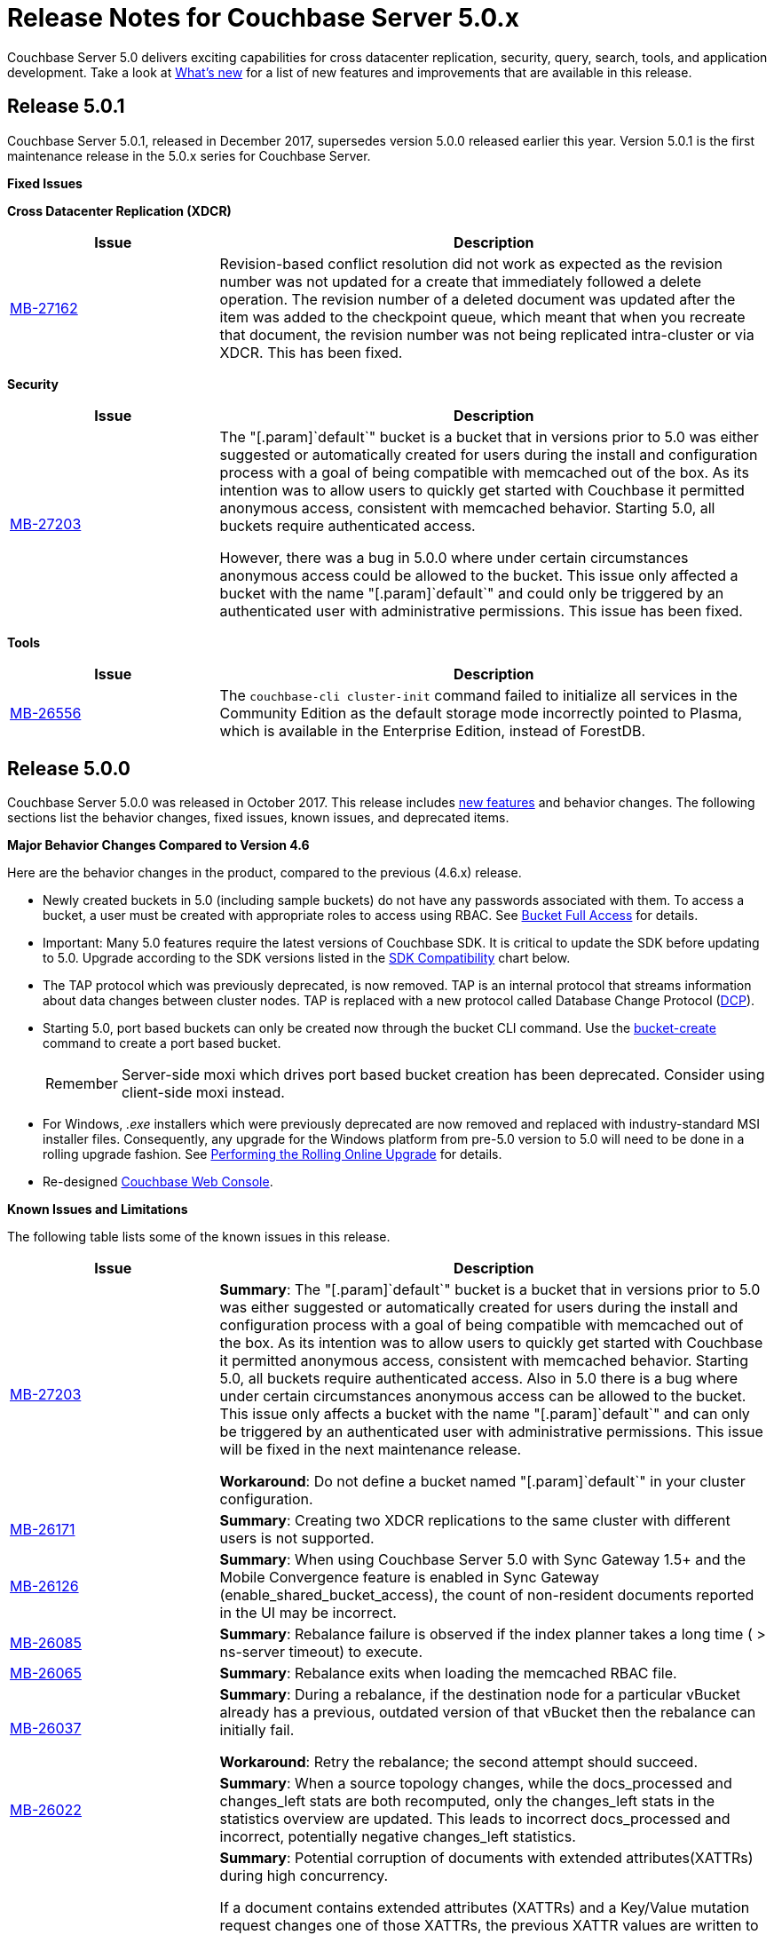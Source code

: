 [#topic_gbk_tyh_t5]
= Release Notes for Couchbase Server 5.0.x

Couchbase Server 5.0 delivers exciting capabilities for cross datacenter replication, security, query, search, tools, and application development.
Take a look at xref:introduction:whats-new.adoc[What's new] for a list of new features and improvements that are available in this release.

[#release-501]
== Release 5.0.1

Couchbase Server 5.0.1, released in December 2017, supersedes version 5.0.0 released earlier this year.
Version 5.0.1 is the first maintenance release in the 5.0.x series for Couchbase Server.

[#fixed-issues-501]
*Fixed Issues*

*Cross Datacenter Replication (XDCR)*

[#table_fixedissues_xdcr_501,cols="25,66"]
|===
| Issue | Description

| https://issues.couchbase.com/browse/MB-27162[MB-27162]
| Revision-based conflict resolution did not work as expected as the revision number was not updated for a create that immediately followed a delete operation.
The revision number of a deleted document was updated after the item was added to the checkpoint queue, which meant that when you recreate that document, the revision number was not being replicated intra-cluster or via XDCR.
This has been fixed.
|===

*Security*

[#table_fixedissues_security_501,cols="25,66"]
|===
| Issue | Description

| https://issues.couchbase.com/browse/MB-27203[MB-27203]
| The "[.param]`default`" bucket is a bucket that in versions prior to 5.0 was either suggested or automatically created for users during the install and configuration process with a goal of being compatible with memcached out of the box.
As its intention was to allow users to quickly get started with Couchbase it permitted anonymous access, consistent with memcached behavior.
Starting 5.0, all buckets require authenticated access.

However, there was a bug in 5.0.0 where under certain circumstances anonymous access could be allowed to the bucket.
This issue only affected a bucket with the name "[.param]`default`" and could only be triggered by an authenticated user with administrative permissions.
This issue has been fixed.
|===

*Tools*

[#table_fixedissues_tools_501,cols="25,66"]
|===
| Issue | Description

| https://issues.couchbase.com/browse/MB-26556[MB-26556]
| The [.cmd]`couchbase-cli cluster-init` command failed to initialize all services in the Community Edition as the default storage mode incorrectly pointed to Plasma, which is available in the Enterprise Edition, instead of ForestDB.
|===

[#release-500]
== Release 5.0.0

Couchbase Server 5.0.0 was released in October 2017.
This release includes xref:introduction:whats-new.adoc[new features] and behavior changes.
The following sections list the behavior changes, fixed issues, known issues, and deprecated items.

[#change-behavior]
*Major Behavior Changes Compared to Version 4.6*

Here are the behavior changes in the product, compared to the previous (4.6.x) release.

[#ul_dhx_b15_xz]
* Newly created buckets in 5.0 (including sample buckets) do not have any passwords associated with them.
To access a bucket, a user must be created with appropriate roles to access using RBAC.
See xref:security:security-roles.adoc[Bucket Full Access] for details.
* Important: Many 5.0 features require the latest versions of Couchbase SDK.
It is critical to update the SDK before updating to 5.0.
Upgrade according to the SDK versions listed in the <<sdk-compatibility,SDK Compatibility>> chart below.
* The TAP protocol which was previously deprecated, is now removed.
TAP is an internal protocol that streams information about data changes between cluster nodes.
TAP is replaced with a new protocol called Database Change Protocol (xref:architecture:high-availability-replication-architecture.adoc#concept_hj1_njj_vs[DCP]).
* Starting 5.0, port based buckets can only be created now through the bucket CLI command.
Use the xref:cli:cbcli/couchbase-cli-bucket-create.adoc#couchbaseclibucketcreate1.idm386415259904[bucket-create] command to create a port based bucket.
+
[caption=Remember]
IMPORTANT: Server-side moxi which drives port based bucket creation has been deprecated.
Consider using client-side moxi instead.

* For Windows, [.path]_.exe_ installers which were previously deprecated are now removed and replaced with industry-standard MSI installer files.
Consequently, any upgrade for the Windows platform from pre-5.0 version to 5.0 will need to be done in a rolling upgrade fashion.
See xref:install:upgrade-online.adoc#topic_t2x_k2v_xs[Performing the Rolling Online Upgrade] for details.
* Re-designed xref:admin:ui-intro.adoc#topic1980[Couchbase Web Console].

[#known-issues-limitations]
*Known Issues and Limitations*

The following table lists some of the known issues in this release.

[#table_zgb_11j_qbb,cols="25,66"]
|===
| Issue | Description

| https://issues.couchbase.com/browse/MB-27203[MB-27203]
| *Summary*: The "[.param]`default`" bucket is a bucket that in versions prior to 5.0 was either suggested or automatically created for users during the install and configuration process with a goal of being compatible with memcached out of the box.
As its intention was to allow users to quickly get started with Couchbase it permitted anonymous access, consistent with memcached behavior.
Starting 5.0, all buckets require authenticated access.
Also in 5.0 there is a bug where under certain circumstances anonymous access can be allowed to the bucket.
This issue only affects a bucket with the name "[.param]`default`" and can only be triggered by an authenticated user with administrative permissions.
This issue will be fixed in the next maintenance release.

*Workaround*: Do not define a bucket named "[.param]`default`" in your cluster configuration.

| https://issues.couchbase.com/browse/MB-26171[MB-26171]
| *Summary*: Creating two XDCR replications to the same cluster with different users is not supported.

| https://issues.couchbase.com/browse/MB-26126[MB-26126]
| *Summary*: When using Couchbase Server 5.0 with Sync Gateway 1.5+ and the Mobile Convergence feature is enabled in Sync Gateway (enable_shared_bucket_access), the count of non-resident documents reported in the UI may be incorrect.

| https://issues.couchbase.com/browse/MB-26085[MB-26085]
| *Summary*: Rebalance failure is observed if the index planner takes a long time ( > ns-server timeout) to execute.

| https://issues.couchbase.com/browse/MB-26065[MB-26065]
| *Summary*: Rebalance exits when loading the memcached RBAC file.

| https://issues.couchbase.com/browse/MB-26037[MB-26037]
| *Summary*: During a rebalance, if the destination node for a particular vBucket already has a previous, outdated version of that vBucket then the rebalance can initially fail.

*Workaround*: Retry the rebalance; the second attempt should succeed.

| https://issues.couchbase.com/browse/MB-26022[MB-26022]
| *Summary*: When a source topology changes, while the docs_processed and changes_left stats are both recomputed, only the changes_left stats in the statistics overview are updated.
This leads to incorrect docs_processed and incorrect, potentially negative changes_left statistics.

| https://issues.couchbase.com/browse/MB-25938[MB-25938]
| *Summary*: Potential corruption of documents with extended attributes(XATTRs) during high concurrency.

If a document contains extended attributes (XATTRs) and a Key/Value mutation request changes one of those XATTRs, the previous XATTR values are written to in a non-atomic way.
This means that there is a potential race if another concurrent request was also accessing the same document at the same time.
The other request could read a partial or corrupted value for the document.

Note that this issue is believed to be very rare and has only been seen under synthetic data race analysis.

*Workaround*: Do not modify XATTRs on documents which already have them.

| https://issues.couchbase.com/browse/MB-25935[MB-25935]
| *Summary*: Data Service returns TEMP_FAIL for locked keys instead of LOCKED.

Data Service 5.0 adds extended error codes (XERROR) to provide richer error handling between newer, smart SDKs and the server.
As part of this, attempting to mutate a document which is locked should return ERROR_LOCKED, however it incorrectly returns TEMP_FAIL.

*Workaround*: Check for both LOCKED and TEMP_FAIL error codes when using pessimistic locking.

| https://issues.couchbase.com/browse/MB-25909[MB-25909]
| *Summary*: When you upgrade the source node in a unidirectional replication from 4.1 to 4.6, the GoGC global setting was set to 0 instead of a higher number.

| https://issues.couchbase.com/browse/MB-25785[MB-25785]
| *Summary*: Resuming a backup process on ephemeral buckets fails if there was a data service rollback in the original backup that failed.
This issue is observed when there is a failover shortly after starting the first backup in a backup repository.
removing the original backup.

*Workaround*: Remove the original backup by using the --purge flag and then start the backup process again.

| https://issues.couchbase.com/browse/MB-25707[MB-25707]
| *Summary*: UI errors in XDCR are observed even though XDCR continues to function.

| https://issues.couchbase.com/browse/MB-23074[MB-23074]
| *Summary*: Performance issues may be observed when running Couchbase Server on CentOS 7.3 with kernel 3.10.0-514.6.

| https://issues.couchbase.com/browse/MB-22679[MB-22679]
| *Summary*: The Full Text Search service doesn't delete pindex files when deleting the index after a MOSS crash.

| https://issues.couchbase.com/browse/MB-21772[MB-21772]
| *Summary*: Full Text Search queries fail under high load on multi-node cluster due to a large number of connections.

| https://issues.couchbase.com/browse/MB-12000[MB-12000]
| *Summary*: The rebalance progress reported during delta recovery is confusing as certain phases like warmup are not tracked.
|===

This section lists some of the limitations in different areas across the product:

[#table_wbm_p3s_dz,cols="50,133"]
|===
| Area | Description

| Powerful Query, Indexing, and Search
 *Index Replicas Placement*

When deciding the index nodes to place index replicas, the system takes into account to not place replicas onto the same node, and to distribute the replicas across as many server groups as possible.
It then chooses the nodes the have the fewest number of indexes to place the replicas.
In the future, we will improve the replica placement algorithm to better optimize the memory, CPU, and disk usage across the index nodes.

 *Index Rebalance*

When adding new indexer nodes to a cluster to increase the capacity for indexes, the system will not move existing indexes onto the new nodes.
To rebalance indexes from existing nodes to the new nodes, user needs to eject the existing nodes and add the new nodes.
The system will then move indexes from the ejected nodes to the new nodes while balancing resource utilization.
This is known as swap rebalance.

Rebalance will not take into consideration any explicit index placement specified when an index was created.
A user cannot perform create/drop/build index during index rebalance.

 *Online Index Upgrade*

To perform online upgrade from version 4.x, you need to make sure all indexes on an index have at least one equivalent index (index with same definition) on other nodes.
One then fails-over the index node, upgrades the node to version 5.0, and then adds the node back to the cluster.
While the node is failed-over, the equivalent indexes on other nodes will be leveraged for queries.

Once the system has been upgraded to 5.0, you can use swap rebalance to perform online upgrade to future versions.
| 

| Upgrade
| If you are using GSI indexes with a previously GA'd release of Couchbase (such as 4.x) or Couchbase 5.0 Beta versions, we suggest that you drop the older index definitions and recreate them using 5.0 GA version with Plasma, the newly introduced storage engine for GSI.

| N1QL Application Continuity:

In 5.0 Beta 1 release, N1QL introduced multiple performance enhancements enabled by a new internal protocol between Query and Index services.
While upgrading large Couchbase cluster deployments, the cluster may be in a state where different Couchbase services are running on different versions.
In such scenarios, this feature ensures seamless continuity for N1QL queries and applications irrespective of whether the query and indexing services are running a 4.x or 5.0 version.
The N1QL clients can avail the 5.0 features and performance only when the issued query is processed by 5.0 query and indexing services.

| Many 5.0 features require the latest versions of Couchbase SDK.
It is critical to update the SDK before updating to 5.0.
Upgrade according to the SDK versions listed in the <<sdk-compatibility,SDK Compatibility>> chart.

| We’ve replaced the Windows [.path]_.exe_ installers with industry-standard MSI installer files in this release.
Consequently, only rolling upgrades from 4.x or earlier versions to 5.0 are supported.
// In future, we plan to
// support normal in-place upgrades from 5.0 to newer versions.

| SDK Compatibility

[#table_o1h_fmv_xz,cols="10,10,23"]
|===
| SDK | Min. Version for 5.0 | Reference

| Java
| 2.5.1
| https://developer.couchbase.com/server/other-products/release-notes-archives/java-sdk[Release notes]

| .NET
| 2.5.0
| https://developer.couchbase.com/server/other-products/release-notes-archives/dotnet-sdk#2.4.5[Release notes]

| Node.js
| 2.4.0
| https://developer.couchbase.com/server/other-products/release-notes-archives/nodejs-sdk[Release notes]

| Python
| 2.2.6
| https://developer.couchbase.com/server/other-products/release-notes-archives/python-sdk[Release notes]

| PHP
| 2.4.0
| https://developer.couchbase.com/server/other-products/release-notes-archives/php-sdk[Release notes]

| Go
| 1.2.5
| https://developer.couchbase.com/server/other-products/release-notes-archives/go-sdk[Release notes]

| C
| 2.8.0
| https://developer.couchbase.com/server/other-products/release-notes-archives/c-sdk[Release notes]
|===
| Many 5.0 features require you to upgrade your client SDK versions.
The minimum versions that support the latest 5.0 features are shown below, newer versions are available through the Release Notes link.
Regardless of needing new features, it is always advised to upgrade to the newest SDK version.


|===

[#fixed-issues-500]
*Fixed Issues*

This section lists some of the important fixed issues in this release.

*Data Service*

[#table_tbm_p3s_dz2,cols="25,66"]
|===
| Issue | Description

| https://issues.couchbase.com/browse/MB-23976[MB-23976]
| The TOUCH command modifies a document and updates a CAS value too.
However, the result of TOUCH incorrectly used a pre-updated CAS value and did not reflect the updated CAS.

| https://issues.couchbase.com/browse/MB-20091[MB-20091]
| Improvements to ForestDB's thread handling for improved compaction.

| https://issues.couchbase.com/browse/MB-16150[MB-16150]
| Fixed inconsistency in curr_items with full reviction on Data Greater than Memory (DGM).

| https://issues.couchbase.com/browse/MB-13087[MB-13087]
| When an item is locked and there’s actually a lot of load on the server, the server now returns a PROTOCOL_BINARY_RESPONSE_LOCKED response to the client application if the client application has enabled extended error codes.
|===

*Full Text Search Service*

[#table_lfz_qr5_xz,cols="25,66"]
|===
| Issue | Description

| https://issues.couchbase.com/browse/MB-23271[MB-23271]
| To improve readability, the stat keys in section mossScope are now sorted.

| https://issues.couchbase.com/browse/MB-22560[MB-22560]
| The FTS ports now adjust SSL cipher levels based on the COUCHBASE_SSL_CIPHER_LIST environment variable.
SSL ciphers can be set to LOW, MEDIUM, or HIGH(default) levels.

| https://issues.couchbase.com/browse/MB-21855[MB-21855]
 Creating an index with a name that already exists.
 Creating an alias without target index.
| Improved error messages for the following scenarios:



| https://issues.couchbase.com/browse/MB-20939[MB-20939]
| Improved memory usage and resource containment for Full Text Indexes.

| https://issues.couchbase.com/browse/MB-18042[MB-18042]
| We’ve removed the Byte Array Converter dropdown on the Advanced tab of the Full Text Index editor as it contained a single value that couldn’t be changed.

Note that index definitions created in earlier releases will not work unless you remove the "byte_array_converter": "json" attribute value pair from the index definition JSON.
|===

*Indexing Service*

[#table_lfz_qr5_xz2,cols="25,66"]
|===
| Issue | Description

| https://issues.couchbase.com/browse/MB-21594[MB-21594]
| Duplicate partitions removed during rebalance to prevent OOM (Out Of Memory error), and subsequent recovery problems.

| https://issues.couchbase.com/browse/MB-21156[MB-21156]
| As part of a number of improvements to logging, fixed an issue where couchdb.log wrapped too quickly.

| https://issues.couchbase.com/browse/MB-20297[MB-20297]
| For an index that was built with defer_build:true, the CREATE INDEX statement on the Indexes tab showed an invalid N1QL statement that could not be copied to run as is using cbq or the Query Workbench.
|===

*Installer*

[#table_ubm_p3s_ez,cols="25,66"]
|===
| Issue | Description

| https://issues.couchbase.com/browse/MB-22283[MB-22283]
| Installing and running Couchbase Server as a non-root and non-sudo user is now supported.
|===

*Query Service*

[#table_ubm_p3s_dz,cols="25,66"]
|===
| Issue | Description

| https://issues.couchbase.com/browse/MB-25103[MB-25103]
| Query Service authentication failed when the password contained a colon (":") character.

| https://issues.couchbase.com/browse/MB-24429[MB-24429]
| When fetching data, if the data node failed to respond due to some reason, the query could hang as there was no timeout specified.
This has been addressed by passing the query request timeout parameter when fetching data.

| https://issues.couchbase.com/browse/MB-23150[MB-23150]
| The monitoring view for running queries provides details such as the node that’s processing the request, the client IP that initiated the request, and the running program type (i.e.
WorkBench, CBC, Java, .NET, CBQ, etc.).
This helps isolate rogue queries and unauthorized access.

| https://issues.couchbase.com/browse/MB-22831[MB-22831]
| Inserting a numerical value using a N1QL query caused the value to be stored in scientific notation.

| https://issues.couchbase.com/browse/MB-22273[MB-22273]
| In Couchbase clusters with multiple query service nodes, applications may get incorrect results from prepared N1QL queries that use covering indexes.

| https://issues.couchbase.com/browse/MB-22119[MB-22119]
| When using ARRAY expressions, query service may rarely panic with error referring to ‘slice allocations’.

| https://issues.couchbase.com/browse/MB-22105[MB-22105]
| The UPDATE, INSERT, UPSERT statements may fail with the error message: "Panic: : runtime error: slice bounds out of range", when running with increased pipeline_batch settings.

| https://issues.couchbase.com/browse/MB-22093[MB-22093]
| The query engine may intermittently throw error code 12008 because of a memory allocation failure.

| https://issues.couchbase.com/browse/MB-21928[MB-21928]
| The command line shell for N1QL, cbq, now connects to 8091 with http and 18091 with https by default when the port is not specified.

| https://issues.couchbase.com/browse/MB-19893[MB-19893]
| The SELECT RAW did not take ORDER BY into account, thus the results were not ordered.

| https://issues.couchbase.com/browse/MB-18769[MB-18769]
| Fixed an issue where a covered query with meta().type in the WHERE clause gave in correct results.
|===

*Security*

[#table_wbm_p3s_dz2,cols="25,66"]
|===
| Issue | Description

| https://issues.couchbase.com/browse/MB-24088[MB-24088]
| The secrets management feature fails to encrypt secrets larger than 4KB (such as SSL certificates).
This causes the cluster manager to unexpectedly terminate when saving the cluster configuration to disk.

| https://issues.couchbase.com/browse/MB-15624[MB-15624]
| You can now specify a SSL cipher list on Windows platform.
|===

*Tools*

[#table_wbm_p3s_dz3,cols="25,66"]
|===
| Issue | Description

| https://issues.couchbase.com/browse/MB-25669[MB-25669]
| On Windows platform, the cbimport tool failed to import a tab delimited CSV file where the tab is specified using '\t' or '\\t'.

| https://issues.couchbase.com/browse/MB-20403[MB-20403]
 The bucket being backed up was flushed between incremental backups.
 The bucket being backed up was deleted and re-created in between incremental backups.
 The bucket had not been backed up between a document's deletion and the metadata for that deleted document being purged.
 There had been a failover between incremental backups of the bucket.
| The cbbackupmgr merge command did not function correctly and caused data corruption under the following circumstances:



| https://issues.couchbase.com/browse/MB-10093[MB-10093]
| Xmem XDCR network bandwidth can now be throttled if desired.
|===

*Web Console*

[#table_wbm_p3s_dz1,cols="25,66"]
|===
| Issue | Description

| https://issues.couchbase.com/browse/MB-23251[MB-23251]
| The AutoComplete feature for the password field on the Web Console has been disabled.

| https://issues.couchbase.com/browse/MB-12480[MB-12480]
| The text displayed when changing the RAM quota for a bucket was misleading and has been fixed to reflect the actual ranges that the server will allow the bucket to be sized within.

| https://issues.couchbase.com/browse/MB-9658[MB-9658]
| The Web Console document browser for a bucket displays the ID and content sample of the documents in the bucket.
The UI displayed only the first 16 characters and affected usability when viewing documents with keys longer than 16 characters.
This has been fixed to display the full key name and wrap to the next line if needed.
|===

*XDCR*

[#table_wbm_p3s_dz4,cols="25,66"]
|===
| Issue | Description

| https://issues.couchbase.com/browse/MB-22514[MB-22514]
| The XDCR target topology change detection process resulted in a large number of open connections which caused a high CPU usage.
This has been fixed by reducing the number of connections to the target bucket.

| https://issues.couchbase.com/browse/MB-22172[MB-22172]
| If a mutation needs to be resent, sent_time is updated so that next mutation can be sent at the appropriate interval.

| https://issues.couchbase.com/browse/MB-21369[MB-21369]
| Fixed a replication connection leak caused by a failure to close connections to source nodes from the pipeline supervisor when replication was stopped.

| https://issues.couchbase.com/browse/MB-18961[MB-18961]
| Reduced default GoXDCR DCP checkpoint interval to 10 minutes for better progress during disruptions.

| https://issues.couchbase.com/browse/MB-10093[MB-10093]
| The XDCR network bandwidth can now be tuned using the Bandwidth Usage Limit parameter either from the Web Console or by using the couchbase-cli xdcr-replicate command.

| https://issues.couchbase.com/browse/MB-21879[MB-21879]
| Replication was stuck when some DCP streams were inactive for a long period and resulted in a race condition when the server tried to restart the inactive DCP streams.
|===

[#support-platform]
*New Supported Platforms*

This release adds support for the following platforms:

[#ul_rz4_mp3_qbb]
* Ubuntu 16.04
* SUSE Linux 12
* Oracle Linux 7
* Microsoft Windows 2016

See xref:install:install-platforms.adoc#topic1634[Supported Platforms] for the complete list of supported platforms.

[#deprecated-items]
*Deprecated Features and Platforms*

Starting this release, the following platforms are no longer supported:

[#ul_w3x_nw3_qbb]
* Microsoft Windows 7
* Microsoft Windows 8
* Microsoft Windows 2008
* Amazon Linux 2014.03
* Ubuntu Linux 12.04
* Debian GNU/Linux 7
* Mac OS X 10.8, 10.9, 10.10

See xref:install:install-platforms.adoc#topic1634[Supported Platforms] for the complete list of supported platforms.

The following functionality is deprecated, will be deprecated or is unsupported.

[#table_bl3_533_1v,cols="1,3"]
|===
| Function | Description

| CLI setting-ldap command
| This command is deprecated in this release.
Use the admin-role-manage command instead.

| `BASE64()`
| The `BASE64()` function is deprecated since version 4.5; use the function `BASE64_ENCODE()` instead.

Also, use the `BASE64_DECODE()` function to reverse the encoding done by `BASE64_ENCODE().`

| Server-side moxi http://developer.couchbase.com/documentation/server/4.0/install/install-client-server.html[proxy] is deprecated in Couchbase Server and CLI
| Use Couchbase client SDKs or client-side moxi in your applications.

| CRAM-MD5 for bucket authentication
| Use SCRAM protocol supporting clients for bucket authentication starting Couchbase Server version 4.5.

| Deprecate XDCR API from [.path]_/internalSettings_ REST endpoint in 4.5
| [.path]_/Settings/replications_ REST endpoint will be available for all replication settings and provides the same functionality.

| N1QL: Deprecated the use of path-expressions in `FROM` and `JOIN` clauses.

----
SELECT count(*) FROM `travel-sample`.schedule;
----

----
SELECT count(*)  FROM `travel-sample` WHERE schedule IS NOT MISSING;
----
| FROM and JOIN clauses should use only keyspaces.
Paths can be used for expressions in other clauses, operators, projections, and so on.

For example: can be rewritten as:

| CAPI based XDCR is deprecated.
| CAPI based XDCR is deprecated and will be removed in a future version of Couchbase Server.

Note that the support for Elasticsearch Plugin has not been removed.
However, the Elasticsearch Plugin may be modified in the future to use an alternative connection method such as DCP or XMEM XDCR (XDCR v2).

| Couchbase Enterprise Backup and Restore tool
| The tools, `cbbackup` and `cbrestore`, are deprecated from the Enterprise Edition.
We recommend replacing these old tools with the new enterprise backup and restore tool introduced in version 4.5, xref:backup-restore:cbbackupmgr.adoc[cbbackupmgr].

| Standard Global Secondary Indexes
| A new high performance storage engine for GSI, Plasma, replaces the existing GSI storage engine which is deprecated.
|===
